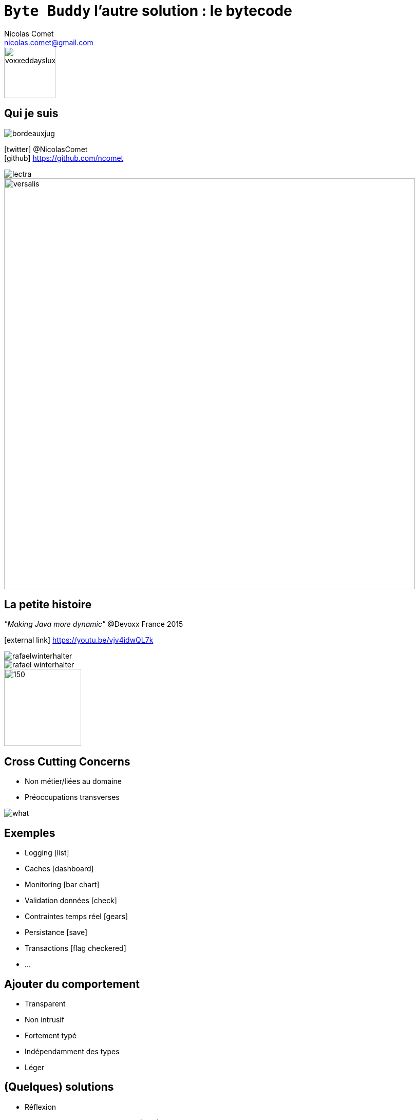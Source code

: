= `Byte Buddy` l'autre solution : le bytecode
Nicolas Comet <nicolas.comet@gmail.com>
:icons: font

image::voxxeddayslux.jpg[float=right, bandeau, 100]

== Qui je suis

image::bordeauxjug.jpg[float="right"]

icon:twitter[] @NicolasComet +
icon:github[] https://github.com/ncomet

image::lectra.png[]

image::lectra-versalis.jpg[versalis, 800]

== La petite histoire

_"Making Java more dynamic"_ @Devoxx France 2015

icon:external-link[] https://youtu.be/vjv4idwQL7k

image::rafaelwinterhalter.png[]

image::rafael-winterhalter.jpg[]

image::java-champion.png[150,150]

== Cross Cutting Concerns

* Non métier/liées au domaine
* Préoccupations transverses

[%step]
image::what.gif[]

== Exemples

* Logging icon:list[]
* Caches icon:dashboard[]
* Monitoring icon:bar-chart[]
* Validation données icon:check[]
* Contraintes temps réel icon:gears[]
* Persistance icon:save[]
* Transactions icon:flag-checkered[]
* ...

== Ajouter du comportement

* Transparent
* Non intrusif
* Fortement typé
* Indépendamment des types
* Léger

== (Quelques) solutions

* Réflexion
* Programmation Orientée Aspects (AOP)
* Génération de bytecode

== Réflexion

`java.lang.reflect`

Lire le métamodèle des types à l'exécution

Appeler constructeurs, méthodes, accéder aux attributs (parfois de manière non sécurisée)

[%step]
Surtout de l'_Introspection_

[%step]
Ça a un coût (JIT inutile)

== Concepts de l'AOP

image::concerns.png[concerns]

'''

image::aop.png[aop]

== AOP

* *Aspect* Description d'un cross cutting concern
* *Join point* Un point dans le temps d'exécution (exécution d'une méthode, accès à un attribut...)
* *Advice* Action prise par un Aspect à un Joint Point donné
* *Pointcut* Une expression régulière qui matche un Join Point.

[%step]
image::ajc.png[ajc, 600]

== Bytecode Java

image::bytecode.png[]

== Génération de bytecode

image::diag.png[diagramme, 875, 493]

== Frameworks

image::frameworks.png[frameworks, 875, 517]

== Le cas d'école

* n ∈ ℕ

image::fibodef.gif[def, 800]

== Le cas d'école

* Arbre d'invocations

image::fibotree150.png[]

== Mise en cache

* Mémoïzation

image::fibomemoized.png[]

== Du code !

image::demo.png[]

== Comparaison de performance

Appel de `fibonacci(42)` (temps moyens)

[width="60%"]
|===
|Version |Temps

|Fibonacci brut
|`1123.658` ms

|AspectJ (tissage à la compilation)
|`0.013` ms

|Byte Buddy (exécution)
|`0.689` ms

|Spring AOP
|`2123` ms (première fois, puis immédiat)
|===

== Sous le capot

* AspectJ
** tissage à la compilation (`ajc`)
** tissage post-compilation (sur les classes et jars)
** tissage au chargement (agent)
** tout intercepter
* Spring AOP
** proxies
*** Interface -> Proxy dynamique Java
*** sinon CGLIB (proxy généré par le bytecode)
** bonne intégration avec AspectJ si besoin

== Avantages & Inconvénients

* AspectJ
** icon:minus-sign[] Mise en place
** icon:minus-sign[] DSL à apprendre
** icon:plus-sign[] Performance
** icon:plus-sign[] Non intrusif
** icon:plus-sign[] Périmètre

* Spring AOP
** icon:minus-sign[] Pas vraiment de l'AOP
** icon:minus-sign[] Méthodes publiques des composants seulement
** icon:minus-sign[] / icon:plus-sign[] Framework
** icon:plus-sign[] Écosystème Spring
** icon:plus-sign[] Migration vers AspectJ

* Byte Buddy
** icon:minus-sign[] / icon:plus-sign[] Pas de compile-time
** icon:plus-sign[] Librairie
** icon:plus-sign[] DSL Java
** icon:plus-sign[] Performance
** icon:plus-sign[] Assistance écriture d'agents

== Byte Buddy

Open Source (license Apache), utilisé par `Mockito`, `Hibernate`, `Google Bazle`, https://github.com/raphw/byte-buddy/wiki/Projects-using-Byte-Buddy[et bien d'autres]

image::stars-github.png[Stars]

icon:external-link[] https://github.com/raphw/byte-buddy

icon:external-link[] http://bytebuddy.net

* Léger
* Facile à utiliser (comparé à CGLIB, BCEL, ASM)
* Écrire ses propres libs

== ASM Visitor

image::asm-visitor.jpg[]

== Demo

image::demo.png[]

Slides :

icon:external-link[] https://ncomet.github.io/javaone2017-bytebuddy/bytebuddy.html

Sources :

icon:github[] https://github.com/ncomet/javaone2017-bytebuddy

== Conclusion

* Ajouter du comportement
** AOP -> Implémenter des cross cutting concerns multiples
** Byte Buddy -> Écriture librairies/frameworks ou agents
* Découverte à l'exécution
** Réflexion -> sérialisation personnalisée, choses _peu élégantes_  (setter champs privés...)
